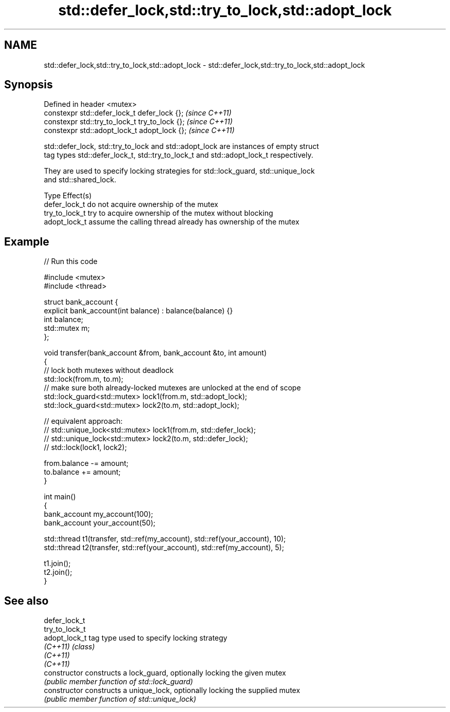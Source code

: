 .TH std::defer_lock,std::try_to_lock,std::adopt_lock 3 "Apr  2 2017" "2.1 | http://cppreference.com" "C++ Standard Libary"
.SH NAME
std::defer_lock,std::try_to_lock,std::adopt_lock \- std::defer_lock,std::try_to_lock,std::adopt_lock

.SH Synopsis
   Defined in header <mutex>
   constexpr std::defer_lock_t defer_lock {};    \fI(since C++11)\fP
   constexpr std::try_to_lock_t try_to_lock {};  \fI(since C++11)\fP
   constexpr std::adopt_lock_t adopt_lock {};    \fI(since C++11)\fP

   std::defer_lock, std::try_to_lock and std::adopt_lock are instances of empty struct
   tag types std::defer_lock_t, std::try_to_lock_t and std::adopt_lock_t respectively.

   They are used to specify locking strategies for std::lock_guard, std::unique_lock
   and std::shared_lock.

   Type          Effect(s)
   defer_lock_t  do not acquire ownership of the mutex
   try_to_lock_t try to acquire ownership of the mutex without blocking
   adopt_lock_t  assume the calling thread already has ownership of the mutex

.SH Example

   
// Run this code

 #include <mutex>
 #include <thread>

 struct bank_account {
     explicit bank_account(int balance) : balance(balance) {}
     int balance;
     std::mutex m;
 };

 void transfer(bank_account &from, bank_account &to, int amount)
 {
     // lock both mutexes without deadlock
     std::lock(from.m, to.m);
     // make sure both already-locked mutexes are unlocked at the end of scope
     std::lock_guard<std::mutex> lock1(from.m, std::adopt_lock);
     std::lock_guard<std::mutex> lock2(to.m, std::adopt_lock);

 // equivalent approach:
 //    std::unique_lock<std::mutex> lock1(from.m, std::defer_lock);
 //    std::unique_lock<std::mutex> lock2(to.m, std::defer_lock);
 //    std::lock(lock1, lock2);

     from.balance -= amount;
     to.balance += amount;
 }

 int main()
 {
     bank_account my_account(100);
     bank_account your_account(50);

     std::thread t1(transfer, std::ref(my_account), std::ref(your_account), 10);
     std::thread t2(transfer, std::ref(your_account), std::ref(my_account), 5);

     t1.join();
     t2.join();
 }

.SH See also

   defer_lock_t
   try_to_lock_t
   adopt_lock_t  tag type used to specify locking strategy
   \fI(C++11)\fP       \fI(class)\fP
   \fI(C++11)\fP
   \fI(C++11)\fP
   constructor   constructs a lock_guard, optionally locking the given mutex
                 \fI(public member function of std::lock_guard)\fP
   constructor   constructs a unique_lock, optionally locking the supplied mutex
                 \fI(public member function of std::unique_lock)\fP
